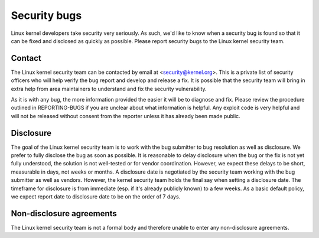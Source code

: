 .. _securitybugs:

Security bugs
=============

Linux kernel developers take security very seriously.  As such, we'd
like to know when a security bug is found so that it can be fixed and
disclosed as quickly as possible.  Please report security bugs to the
Linux kernel security team.

Contact
-------

The Linux kernel security team can be contacted by email at
<security@kernel.org>.  This is a private list of security officers
who will help verify the bug report and develop and release a fix.
It is possible that the security team will bring in extra help from
area maintainers to understand and fix the security vulnerability.

As it is with any bug, the more information provided the easier it
will be to diagnose and fix.  Please review the procedure outlined in
REPORTING-BUGS if you are unclear about what information is helpful.
Any exploit code is very helpful and will not be released without
consent from the reporter unless it has already been made public.

Disclosure
----------

The goal of the Linux kernel security team is to work with the
bug submitter to bug resolution as well as disclosure.  We prefer
to fully disclose the bug as soon as possible.  It is reasonable to
delay disclosure when the bug or the fix is not yet fully understood,
the solution is not well-tested or for vendor coordination.  However, we
expect these delays to be short, measurable in days, not weeks or months.
A disclosure date is negotiated by the security team working with the
bug submitter as well as vendors.  However, the kernel security team
holds the final say when setting a disclosure date.  The timeframe for
disclosure is from immediate (esp. if it's already publicly known)
to a few weeks.  As a basic default policy, we expect report date to
disclosure date to be on the order of 7 days.

Non-disclosure agreements
-------------------------

The Linux kernel security team is not a formal body and therefore unable
to enter any non-disclosure agreements.
